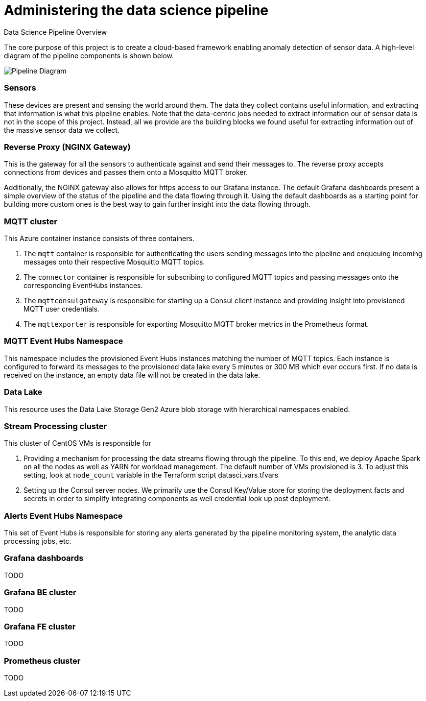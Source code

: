 = Administering the data science pipeline

Data Science Pipeline Overview

The core purpose of this project is to create a cloud-based framework enabling anomaly detection of sensor data. A high-level
diagram of the pipeline components is shown below.

image::../images/DataSciencePipeline.png[Pipeline Diagram]

=== Sensors
These devices are present and sensing the world around them. The data they collect contains useful information, and extracting
that information is what this pipeline enables. Note that the data-centric jobs needed to extract information our of
sensor data is not in the scope of this project. Instead, all we provide are the building blocks we found useful for extracting
information out of the massive sensor data we collect.

=== Reverse Proxy (NGINX Gateway)
This is the gateway for all the sensors to authenticate against and send their messages to. The reverse proxy accepts
connections from devices and passes them onto a Mosquitto MQTT broker.

Additionally, the NGINX gateway also allows for https access to our Grafana instance. The default Grafana dashboards present
a simple overview of the status of the pipeline and the data flowing through it. Using the default dashboards as a starting
point for building more custom ones is the best way to gain further insight into the data flowing through.

=== MQTT cluster
This Azure container instance consists of three containers.

. The `mqtt` container is responsible for authenticating the users sending messages into the pipeline and
enqueuing incoming messages onto their respective Mosquitto MQTT topics.
. The `connector` container is responsible for subscribing to configured MQTT topics and passing messages onto the
corresponding EventHubs instances.
. The `mqttconsulgateway` is responsible for starting up a Consul client instance and providing insight into provisioned
MQTT user credentials.
. The `mqttexporter` is responsible for exporting Mosquitto MQTT broker metrics in the Prometheus format.

=== MQTT Event Hubs Namespace
This namespace includes the provisioned Event Hubs instances matching the number of MQTT topics. Each instance is
configured to forward its messages to the provisioned data lake every 5 minutes or 300 MB which ever occurs first. If no
data is received on the instance, an empty data file will not be created in the data lake.

=== Data Lake
This resource uses the Data Lake Storage Gen2 Azure blob storage with hierarchical namespaces enabled.

=== Stream Processing cluster
This cluster of CentOS VMs is responsible for

. Providing a mechanism for processing the data streams flowing through the pipeline. To this end, we deploy Apache
Spark on all the nodes as well as YARN for workload management. The default number of VMs provisioned is 3. To adjust
this setting, look at `node_count` variable in the Terraform script datasci_vars.tfvars
. Setting up the Consul server nodes. We primarily use the Consul Key/Value store for storing the deployment facts and
secrets in order to simplify integrating components as well credential look up post deployment.

=== Alerts Event Hubs Namespace
This set of Event Hubs is responsible for storing any alerts generated by the pipeline monitoring system, the analytic
data processing jobs, etc.

=== Grafana dashboards
TODO

=== Grafana BE cluster
TODO

=== Grafana FE cluster
TODO

=== Prometheus cluster
TODO
